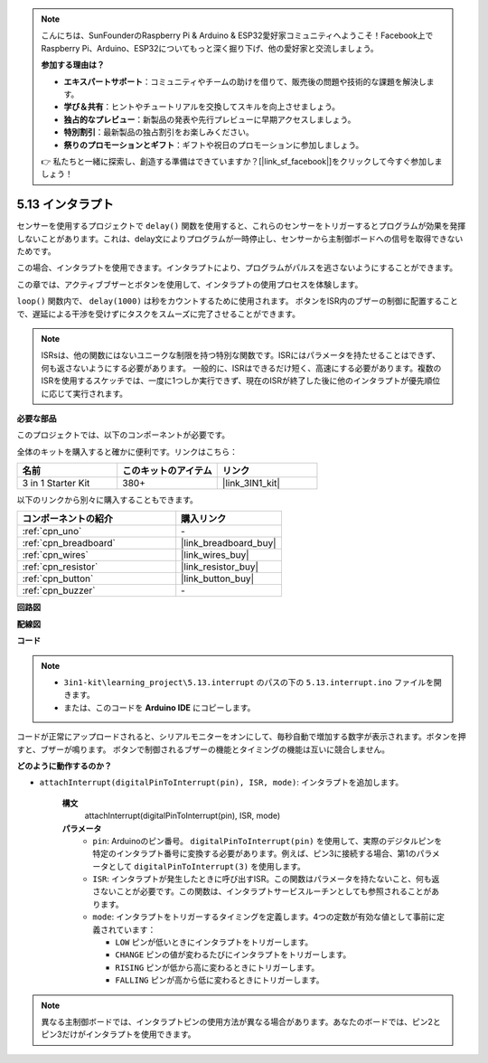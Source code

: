 .. note::

    こんにちは、SunFounderのRaspberry Pi & Arduino & ESP32愛好家コミュニティへようこそ！Facebook上でRaspberry Pi、Arduino、ESP32についてもっと深く掘り下げ、他の愛好家と交流しましょう。

    **参加する理由は？**

    - **エキスパートサポート**：コミュニティやチームの助けを借りて、販売後の問題や技術的な課題を解決します。
    - **学び＆共有**：ヒントやチュートリアルを交換してスキルを向上させましょう。
    - **独占的なプレビュー**：新製品の発表や先行プレビューに早期アクセスしましょう。
    - **特別割引**：最新製品の独占割引をお楽しみください。
    - **祭りのプロモーションとギフト**：ギフトや祝日のプロモーションに参加しましょう。

    👉 私たちと一緒に探索し、創造する準備はできていますか？[|link_sf_facebook|]をクリックして今すぐ参加しましょう！

.. _ar_interrupt:

5.13 インタラプト
=======================

センサーを使用するプロジェクトで ``delay()`` 関数を使用すると、これらのセンサーをトリガーするとプログラムが効果を発揮しないことがあります。これは、delay文によりプログラムが一時停止し、センサーから主制御ボードへの信号を取得できないためです。

この場合、インタラプトを使用できます。インタラプトにより、プログラムがパルスを逃さないようにすることができます。

この章では、アクティブブザーとボタンを使用して、インタラプトの使用プロセスを体験します。

``loop()`` 関数内で、 ``delay(1000)`` は秒をカウントするために使用されます。
ボタンをISR内のブザーの制御に配置することで、遅延による干渉を受けずにタスクをスムーズに完了させることができます。

.. note::
    ISRsは、他の関数にはないユニークな制限を持つ特別な関数です。ISRにはパラメータを持たせることはできず、何も返さないようにする必要があります。
    一般的に、ISRはできるだけ短く、高速にする必要があります。複数のISRを使用するスケッチでは、一度に1つしか実行できず、現在のISRが終了した後に他のインタラプトが優先順位に応じて実行されます。

**必要な部品**

このプロジェクトでは、以下のコンポーネントが必要です。

全体のキットを購入すると確かに便利です。リンクはこちら：

.. list-table::
    :widths: 20 20 20
    :header-rows: 1

    *   - 名前	
        - このキットのアイテム
        - リンク
    *   - 3 in 1 Starter Kit
        - 380+
        - |link_3IN1_kit|

以下のリンクから別々に購入することもできます。

.. list-table::
    :widths: 30 20
    :header-rows: 1

    *   - コンポーネントの紹介
        - 購入リンク

    *   - :ref:`cpn_uno`
        - \-
    *   - :ref:`cpn_breadboard`
        - |link_breadboard_buy|
    *   - :ref:`cpn_wires`
        - |link_wires_buy|
    *   - :ref:`cpn_resistor`
        - |link_resistor_buy|
    *   - :ref:`cpn_button`
        - |link_button_buy|
    *   - :ref:`cpn_buzzer`
        - \-

**回路図**

.. image:: img/circuit_8.6_interval.png

**配線図**

.. image:: img/5.13_interrupt_bb.png
    :width: 600
    :align: center

**コード**

.. note::

    * ``3in1-kit\learning_project\5.13.interrupt`` のパスの下の ``5.13.interrupt.ino`` ファイルを開きます。
    * または、このコードを **Arduino IDE** にコピーします。

.. raw:: html
    
    <iframe src=https://create.arduino.cc/editor/sunfounder01/6111757d-dd63-4c4c-95b5-9d96fb0843f0/preview?embed style="height:510px;width:100%;margin:10px 0" frameborder=0></iframe>

コードが正常にアップロードされると、シリアルモニターをオンにして、毎秒自動で増加する数字が表示されます。ボタンを押すと、ブザーが鳴ります。
ボタンで制御されるブザーの機能とタイミングの機能は互いに競合しません。

**どのように動作するのか？**

* ``attachInterrupt(digitalPinToInterrupt(pin), ISR, mode)``: インタラプトを追加します。

    **構文**
        attachInterrupt(digitalPinToInterrupt(pin), ISR, mode) 

    **パラメータ**
        * ``pin``: Arduinoのピン番号。 ``digitalPinToInterrupt(pin)`` を使用して、実際のデジタルピンを特定のインタラプト番号に変換する必要があります。例えば、ピン3に接続する場合、第1のパラメータとして ``digitalPinToInterrupt(3)`` を使用します。
        * ``ISR``: インタラプトが発生したときに呼び出すISR。この関数はパラメータを持たないこと、何も返さないことが必要です。この関数は、インタラプトサービスルーチンとしても参照されることがあります。
        * ``mode``: インタラプトをトリガーするタイミングを定義します。4つの定数が有効な値として事前に定義されています：

          * ``LOW`` ピンが低いときにインタラプトをトリガーします。
          * ``CHANGE`` ピンの値が変わるたびにインタラプトをトリガーします。
          * ``RISING`` ピンが低から高に変わるときにトリガーします。
          * ``FALLING`` ピンが高から低に変わるときにトリガーします。

.. note:: 
    異なる主制御ボードでは、インタラプトピンの使用方法が異なる場合があります。あなたのボードでは、ピン2とピン3だけがインタラプトを使用できます。
